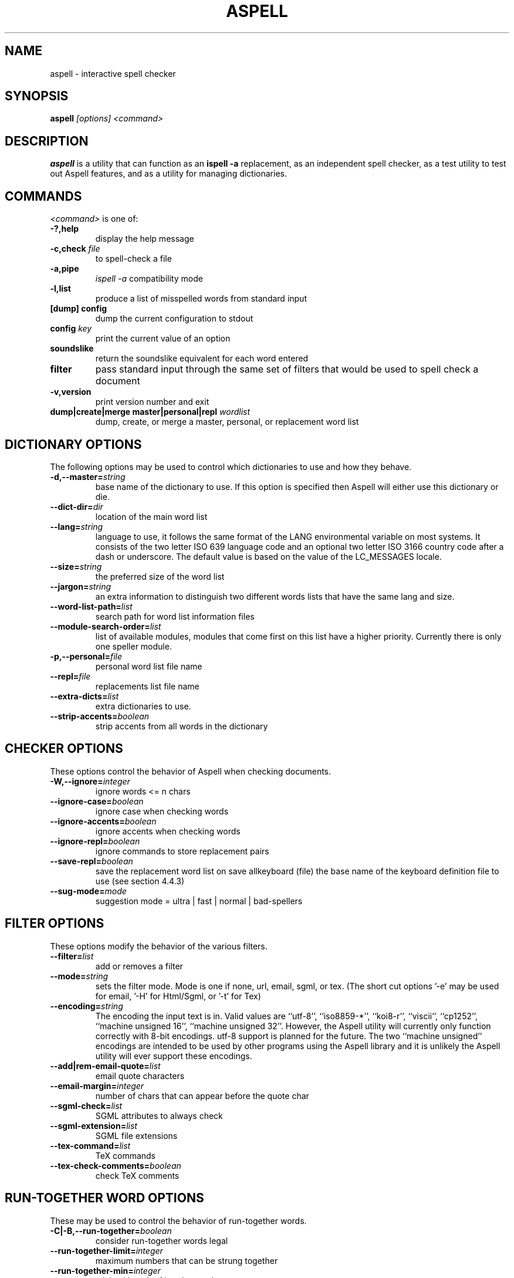 .TH ASPELL 1 "2004-03-03" "GNU" "Aspell Abbreviated User's Manual"
.SH NAME
aspell \- interactive spell checker
.SH SYNOPSIS
.B aspell
.I "[options] <command>"
.br
.SH "DESCRIPTION"
.B aspell
is a utility that can function as an 
.B "ispell -a"
replacement, as an independent spell checker, as a test utility to test
out Aspell features, and as a utility for managing dictionaries.
.SH COMMANDS
.I "<command>"
is one of:
.TP
.B \-?,help
display the help message
.TP
.BI "\-c,check " file
to spell-check a file
.TP
.B \-a,pipe
.I "ispell -a"
compatibility mode
.TP
.B \-l,list
produce a list of misspelled words from standard input
.TP
.B [dump] config
dump the current configuration to stdout
.TP
.BI "config " key
print the current value of an option
.TP
.B soundslike
return the soundslike equivalent for each word entered
.TP
.B filter
pass standard input through the same set of filters that would be used
to spell check a document
.TP
.B \-v,version
print version number and exit
.TP
.BI "dump|create|merge master|personal|repl " "wordlist"
dump, create, or merge a master, personal, or replacement word list
.SH DICTIONARY OPTIONS
The following options may be used to control which dictionaries to use
and how they behave.
.TP
.BI "\-d,\-\-master="string
base name of the dictionary to use. If this option is specified then
Aspell will either use this dictionary or die.
.TP
.BI "\-\-dict\-dir="dir
location of the main word list 
.TP
.BI "\-\-lang="string
language to use, it follows the same format of the LANG environmental
variable on most systems. It consists of the two letter ISO 639 language
code and an optional two letter ISO 3166 country code after a dash or
underscore. The default value is based on the value of the LC_MESSAGES
locale.
.TP
.BI "\-\-size="string
the preferred size of the word list 
.TP
.BI "\-\-jargon="string
an extra information to distinguish two different words lists that have
the same lang and size.
.TP
.BI "\-\-word\-list\-path="list
search path for word list information files
.TP
.BI "\-\-module\-search\-order="list
list of available modules, modules that come first on this list have a
higher priority. Currently there is only one speller module.
.TP
.BI "\-p,\-\-personal="file
personal word list file name
.TP
.BI "\-\-repl="file
replacements list file name
.TP
.BI "\-\-extra\-dicts="list
extra dictionaries to use.
.TP
.BI "\-\-strip\-accents="boolean
strip accents from all words in the dictionary
.SH CHECKER OPTIONS
These options control the behavior of Aspell when checking documents.
.TP
.BI "\-W,\-\-ignore="integer
ignore words <= n chars 
.TP
.BI "\-\-ignore\-case="boolean
ignore case when checking words
.TP
.BI "\-\-ignore\-accents="boolean
ignore accents when checking words
.TP
.BI "\-\-ignore\-repl="boolean
ignore commands to store replacement pairs
.TP
.BI "\-\-save\-repl="boolean
save the replacement word list on save allkeyboard (file) the base name
of the keyboard definition file to use (see section 4.4.3)
.TP
.BI "\-\-sug\-mode="mode
suggestion mode = ultra | fast | normal | bad-spellers
.SH FILTER OPTIONS
These options modify the behavior of the various filters.
.TP
.BI "\-\-filter="list
add or removes a filter
.TP
.BI "\-\-mode="string
sets the filter mode. Mode is one if none, url, email, sgml, or
tex. (The short cut options '-e' may be used for email, '-H' for
Html/Sgml, or '-t' for Tex)
.TP
.BI "\-\-encoding="string
The encoding the input text is in. Valid values are ``utf-8'',
``iso8859-*'', ``koi8-r'', ``viscii'', ``cp1252'', ``machine unsigned
16'', ``machine unsigned 32''. However, the Aspell utility will
currently only function correctly with 8-bit encodings. utf-8 support is
planned for the future. The two ``machine unsigned'' encodings are
intended to be used by other programs using the Aspell library and it
is unlikely the Aspell utility will ever support these encodings.
.TP
.BI "\-\-add|rem\-email\-quote="list
email quote characters
.TP
.BI "\-\-email\-margin="integer
number of chars that can appear before the quote char
.TP
.BI "\-\-sgml\-check="list
SGML attributes to always check
.TP
.BI "\-\-sgml\-extension="list
SGML file extensions
.TP
.BI "\-\-tex\-command="list
TeX commands
.TP
.BI "\-\-tex\-check\-comments="boolean
check TeX comments
.SH RUN\-TOGETHER WORD OPTIONS
These may be used to control the behavior of run-together words.
.TP
.BI "\-C|\-B,\-\-run-together="boolean
consider run-together words legal
.TP
.BI "\-\-run\-together\-limit="integer
maximum numbers that can be strung together
.TP
.BI "\-\-run\-together\-min="integer
minimal length of interior words
.SH MISC OPTIONS
Miscellaneous options that don't fall under any other category.
.TP
.BI "\-\-conf="file
main configuration file
.TP
.BI "\-\-conf\-dir="dir
location of main configuration file
.TP
.BI "\-\-data\-dir="dir
location of language data files
.TP
.BI "\-\-local\-data\-dir="dir
alternative location of language data files. This directory is searched
before data-dir. It defaults to the same directory the actual main word
list is in (which is not necessarily dict-dir).
.TP
.BI "\-\-home\-dir="dir
location for personal files
.TP
.BI "\-\-per\-conf="file
personal configuration file
.TP
.BI "\-\-prefix="dir
prefix directory
.SH UTILITY OPTIONS
.TP
.BI "\-b|\-x\-\-backup="boolean
create a backup file by appending 
.I .bak
to the file name. Only applies when the command is check.
.TP
.BI "\-\-time="boolean
time load time and suggest time in pipe mode.
.TP
.BI "\-\-reverse="boolean
reverse the order of the suggestions list
.TP
.BI "\-\-keymapping="string
the keymapping to use, either 
.I aspell
for the default mapping or
.I ispell
to use the same mapping that the ispell utility uses
.PP
In addition Aspell will try to make sense out of ispell's command line
options so that it can function as a drop in replacement for ispell.  If
Aspell is run without any command line options it will display a brief help
screen and quit.
.SH CONFIGURATION
Aspell can also accept options via a personal or global configuration
file. The exact files to used are specified by the options per-conf and
conf respectfully but the personal configuration file is normally
.I ".aspell.conf"
located in the
.B "$HOME"
directory.
.pp
Each line of the configuration file has the format:
.PP
.RS
.BI "option "[value]
.RE
.PP
where 
.B option
is any one of the standard library options above without the leading
dashes.  For example the following line will set the default language to
Swiss German:
.PP
.RS
.B lang de_CH
.RE
.PP
There may any number of spaces between the option and the value however
it can only be spaces, i.e. there is no '=' between the option name and
the value. Comments may also be included by preceding them with a '#' as
anything from a '#' to a newline is ignored. Blank lines are also
allowed.  Values set in the personal configuration file override those
in the global file. Options specified at either the command line or via
an environmental variable override those specified by either
configuration file.
.PP
The global configuration file for Aspell is 
.I "/etc/aspell.conf"
and the per user configuration file is 
.I "~/.aspell.conf"
.SH SEE ALSO
.PP
.BR run\-with\-aspell (1),
.BR word\-list\-compress (1),
.BR aspell\-import (1)
.PP
Aspell is fully documented in its Texinfo manual.  See the
.RB "`\|" aspell "\|'"
entry in
.B info
for more complete documentation.
.SH AUTHOR
This manual page was written by Brian Nelson <pyro@debian.org> based on
the Aspell User's Manual, Copyright \(co 2002 Kevin Atkinson.
